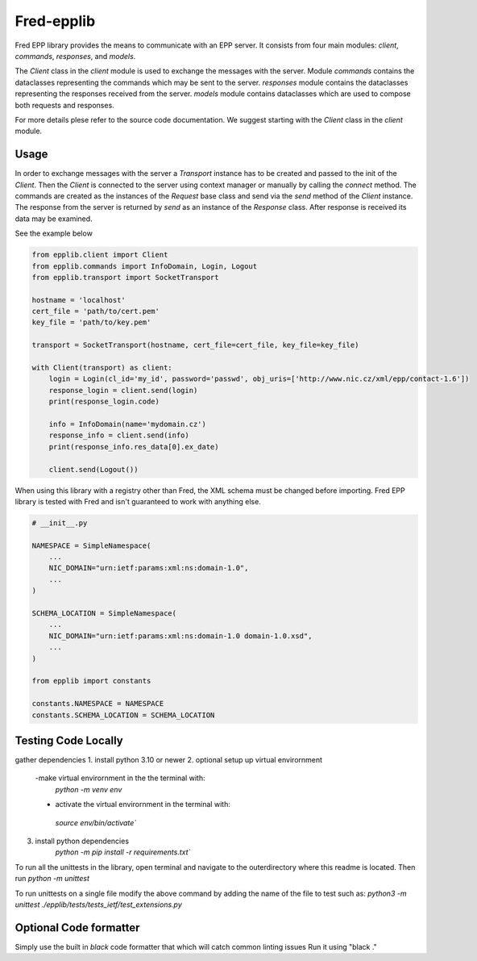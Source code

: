 ===========
Fred-epplib
===========

Fred EPP library provides the means to communicate with an EPP server. It consists from four main modules: `client`,
`commands`, `responses`, and `models`.

The `Client` class in the `client` module is used to exchange the messages with the server. Module `commands` contains
the dataclasses representing the commands which may be sent to the server. `responses` module contains the dataclasses
representing the responses received from the server. `models` module contains dataclasses which are used to compose both
requests and responses.

For more details plese refer to the source code documentation. We suggest starting with the `Client` class in
the `client` module.

Usage
=====

In order to exchange messages with the server a `Transport` instance has to be created and passed to the init of
the `Client`. Then the `Client` is connected to the server using context manager or manually by calling the `connect`
method. The commands are created as the instances of the `Request` base class and send via the `send` method of
the `Client` instance. The response from the server is returned by `send` as an instance of the `Response` class. After
response is received its data may be examined.

See the example below

.. code-block:: python

    from epplib.client import Client
    from epplib.commands import InfoDomain, Login, Logout
    from epplib.transport import SocketTransport

    hostname = 'localhost'
    cert_file = 'path/to/cert.pem'
    key_file = 'path/to/key.pem'

    transport = SocketTransport(hostname, cert_file=cert_file, key_file=key_file)

    with Client(transport) as client:
        login = Login(cl_id='my_id', password='passwd', obj_uris=['http://www.nic.cz/xml/epp/contact-1.6'])
        response_login = client.send(login)
        print(response_login.code)

        info = InfoDomain(name='mydomain.cz')
        response_info = client.send(info)
        print(response_info.res_data[0].ex_date)

        client.send(Logout())

When using this library with a registry other than Fred, the XML schema must be changed before importing.
Fred EPP library is tested with Fred and isn't guaranteed to work with anything else.

.. code-block:: python

    # __init__.py

    NAMESPACE = SimpleNamespace(
        ...
        NIC_DOMAIN="urn:ietf:params:xml:ns:domain-1.0",
        ...
    )

    SCHEMA_LOCATION = SimpleNamespace(
        ...
        NIC_DOMAIN="urn:ietf:params:xml:ns:domain-1.0 domain-1.0.xsd",
        ...
    )

    from epplib import constants

    constants.NAMESPACE = NAMESPACE
    constants.SCHEMA_LOCATION = SCHEMA_LOCATION


Testing Code Locally
====================
gather dependencies
1. install python 3.10 or newer
2. optional setup up virtual envirornment
    -make virtual envirornment in the the terminal with:
     `python -m venv env`
    - activate the virtual envirornment in the terminal with:
     `source env/bin/activate``
3. install python dependencies
    `python -m pip install -r requirements.txt``


To run all the unittests in the library, open terminal and navigate to the outerdirectory where this readme is located. Then run
`python -m unittest`

To run unittests on a single file modify the above command by adding the name of the file to test such as:
`python3 -m unittest ./epplib/tests/tests_ietf/test_extensions.py`


Optional Code formatter
====================
Simply use the built in `black` code formatter that which will catch common linting issues
Run it using "black ."